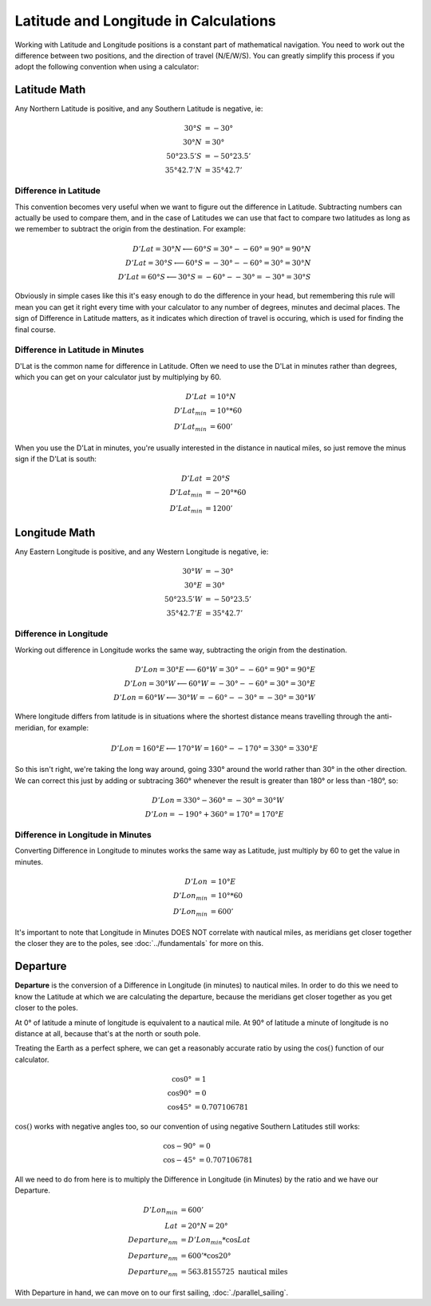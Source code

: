 Latitude and Longitude in Calculations
=========================================

Working with Latitude and Longitude positions is a constant part of mathematical navigation. You need to work out the difference between two positions, and the direction of travel (N/E/W/S). You can greatly simplify this process if you adopt the following convention when using a calculator:

Latitude Math
----------------

Any Northern Latitude is positive, and any Southern Latitude is negative, ie:

.. math::
    30° S &= -30° \\
    30° N &= 30° \\
    50° 23.5' S &= -50° 23.5' \\
    35° 42.7' N &= 35° 42.7'

Difference in Latitude
^^^^^^^^^^^^^^^^^^^^^^^

This convention becomes very useful when we want to figure out the difference in Latitude. Subtracting numbers can actually be used to compare them, and in the case of Latitudes we can use that fact to compare two latitudes as long as we remember to subtract the origin from the destination. For example:

.. math::
    D'Lat = 30°N \longleftarrow 60°S = 30° - -60° = 90° = 90° N \\
    D'Lat = 30°S \longleftarrow 60°S = -30° - -60° = 30° = 30° N \\
    D'Lat = 60°S \longleftarrow 30°S = -60° - -30° = -30° = 30° S

Obviously in simple cases like this it's easy enough to do the difference in your head, but remembering this rule will mean you can get it right every time with your calculator to any number of degrees, minutes and decimal places. The sign of Difference in Latitude matters, as it indicates which direction of travel is occuring, which is used for finding the final course.

Difference in Latitude in Minutes
^^^^^^^^^^^^^^^^^^^^^^^^^^^^^^^^^^^

D'Lat is the common name for difference in Latitude. Often we need to use the D'Lat in minutes rather than degrees, which you can get on your calculator just by multiplying by 60.

.. math::
    D'Lat &= 10° N \\
    D'Lat_{min} &= 10° * 60 \\
    D'Lat_{min} &= 600'

When you use the D'Lat in minutes, you're usually interested in the distance in nautical miles, so just remove the minus sign if the D'Lat is south:

.. math::
    D'Lat &= 20° S \\
    D'Lat_{min} &= -20° * 60 \\
    D'Lat_{min} &= 1200'



Longitude Math
--------------

Any Eastern Longitude is positive, and any Western Longitude is negative, ie:

.. math::
    30° W &= -30° \\
    30° E &= 30° \\
    50° 23.5' W &= -50° 23.5' \\
    35° 42.7' E &= 35° 42.7'

Difference in Longitude
^^^^^^^^^^^^^^^^^^^^^^^

Working out difference in Longitude works the same way, subtracting the origin from the destination.

.. math::
    D'Lon = 30°E \longleftarrow 60°W = 30° - -60° = 90° = 90° E \\
    D'Lon = 30°W \longleftarrow 60°W = -30° - -60° = 30° = 30° E \\
    D'Lon = 60°W \longleftarrow 30°W = -60° - -30° = -30° = 30° W

Where longitude differs from latitude is in situations where the shortest distance means travelling through the anti-meridian, for example:

.. math::
    D'Lon = 160°E \longleftarrow 170°W = 160° - -170° = 330° = 330° E

So this isn't right, we're taking the long way around, going 330° around the world rather than 30° in the other direction. We can correct this just by adding or subtracing 360° whenever the result is greater than 180° or less than -180°, so:

.. math::
    D'Lon = 330° - 360° = -30° = 30°W \\
    D'Lon = -190° + 360° = 170° = 170°E

Difference in Longitude in Minutes
^^^^^^^^^^^^^^^^^^^^^^^^^^^^^^^^^^^

Converting Difference in Longitude to minutes works the same way as Latitude, just multiply by 60 to get the value in minutes.

.. math::
    D'Lon &= 10° E \\
    D'Lon_{min} &= 10° * 60 \\
    D'Lon_{min} &= 600'

It's important to note that Longitude in Minutes DOES NOT correlate with nautical miles, as meridians get closer together the closer they are to the poles, see :doc:`../fundamentals` for more on this.

Departure
---------------------

**Departure** is the conversion of a Difference in Longitude (in minutes) to nautical miles. In order to do this we need to know the Latitude at which we are calculating the departure, because the meridians get closer together as you get closer to the poles.

At 0° of latitude a minute of longitude is equivalent to a nautical mile.
At 90° of latitude a minute of longitude is no distance at all, because that's at the north or south pole.

Treating the Earth as a perfect sphere, we can get a reasonably accurate ratio by using the :math:`\cos()` function of our calculator.

.. math::
    \cos 0° &= 1 \\
    \cos 90° &= 0 \\
    \cos 45° &= 0.707106781

:math:`\cos()` works with negative angles too, so our convention of using negative Southern Latitudes still works:

.. math::
    \cos -90° &= 0 \\
    \cos -45° &= 0.707106781

All we need to do from here is to multiply the Difference in Longitude (in Minutes) by the ratio and we have our Departure.

.. math::
    D'Lon_{min} &= 600' \\
    Lat &= 20°N = 20° \\
    Departure_{nm} &= D'Lon_{min} * \cos Lat \\
    Departure_{nm} &= 600' * \cos 20° \\
    Departure_{nm} &= 563.8155725 \text{ nautical miles}

With Departure in hand, we can move on to our first sailing, :doc:`./parallel_sailing`.




